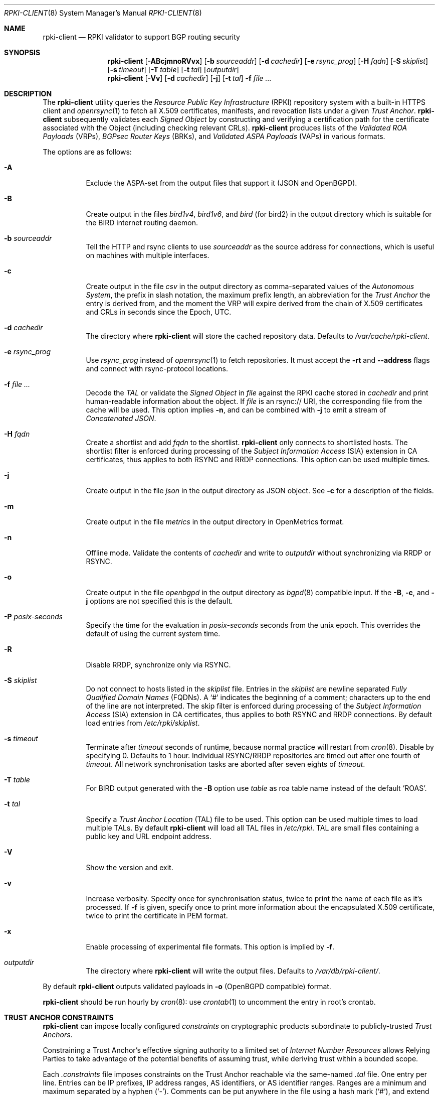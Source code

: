 .\"	$OpenBSD: rpki-client.8,v 1.113 2024/11/04 11:39:12 job Exp $
.\"
.\" Copyright (c) 2019 Kristaps Dzonsons <kristaps@bsd.lv>
.\"
.\" Permission to use, copy, modify, and distribute this software for any
.\" purpose with or without fee is hereby granted, provided that the above
.\" copyright notice and this permission notice appear in all copies.
.\"
.\" THE SOFTWARE IS PROVIDED "AS IS" AND THE AUTHOR DISCLAIMS ALL WARRANTIES
.\" WITH REGARD TO THIS SOFTWARE INCLUDING ALL IMPLIED WARRANTIES OF
.\" MERCHANTABILITY AND FITNESS. IN NO EVENT SHALL THE AUTHOR BE LIABLE FOR
.\" ANY SPECIAL, DIRECT, INDIRECT, OR CONSEQUENTIAL DAMAGES OR ANY DAMAGES
.\" WHATSOEVER RESULTING FROM LOSS OF USE, DATA OR PROFITS, WHETHER IN AN
.\" ACTION OF CONTRACT, NEGLIGENCE OR OTHER TORTIOUS ACTION, ARISING OUT OF
.\" OR IN CONNECTION WITH THE USE OR PERFORMANCE OF THIS SOFTWARE.
.\"
.Dd $Mdocdate: November 4 2024 $
.Dt RPKI-CLIENT 8
.Os
.Sh NAME
.Nm rpki-client
.Nd RPKI validator to support BGP routing security
.Sh SYNOPSIS
.Nm
.Op Fl ABcjmnoRVvx
.Op Fl b Ar sourceaddr
.Op Fl d Ar cachedir
.Op Fl e Ar rsync_prog
.Op Fl H Ar fqdn
.Op Fl S Ar skiplist
.Op Fl s Ar timeout
.Op Fl T Ar table
.Op Fl t Ar tal
.Op Ar outputdir
.Nm
.Op Fl Vv
.Op Fl d Ar cachedir
.Op Fl j
.Op Fl t Ar tal
.Fl f
.Ar
.Sh DESCRIPTION
The
.Nm
utility queries the
.Em Resource Public Key Infrastructure Pq RPKI
repository system with a built-in HTTPS client and
.Xr openrsync 1
to fetch all X.509 certificates, manifests, and revocation lists under a given
.Em Trust Anchor .
.Nm
subsequently validates each
.Em Signed Object
by constructing and verifying a certification path for the certificate
associated with the Object (including checking relevant CRLs).
.Nm
produces lists of the
.Em Validated ROA Payloads Pq VRPs ,
.Em BGPsec Router Keys Pq BRKs ,
and
.Em Validated ASPA Payloads Pq VAPs
in various formats.
.Pp
The options are as follows:
.Bl -tag -width Ds
.It Fl A
Exclude the ASPA-set from the output files that support it (JSON and
OpenBGPD).
.It Fl B
Create output in the files
.Pa bird1v4 ,
.Pa bird1v6 ,
and
.Pa bird
(for bird2)
in the output directory which is suitable for the BIRD internet routing daemon.
.It Fl b Ar sourceaddr
Tell the HTTP and rsync clients to use
.Ar sourceaddr
as the source address for connections, which is useful on machines
with multiple interfaces.
.It Fl c
Create output in the file
.Pa csv
in the output directory as comma-separated values of the
.Em Autonomous System ,
the prefix in slash notation, the maximum prefix length, an abbreviation for
the
.Em Trust Anchor
the entry is derived from, and the moment the VRP will expire derived from
the chain of X.509 certificates and CRLs in seconds since the Epoch, UTC.
.It Fl d Ar cachedir
The directory where
.Nm
will store the cached repository data.
Defaults to
.Pa /var/cache/rpki-client .
.It Fl e Ar rsync_prog
Use
.Ar rsync_prog
instead of
.Xr openrsync 1
to fetch repositories.
It must accept the
.Fl rt
and
.Fl -address
flags and connect with rsync-protocol locations.
.It Fl f Ar
Decode the
.Em TAL
or validate the
.Em Signed Object
in
.Ar file
against the RPKI cache stored in
.Ar cachedir
and print human-readable information about the object.
If
.Ar file
is an rsync:// URI, the corresponding file from the cache will be used.
This option implies
.Fl n ,
and can be combined with
.Fl j
to emit a stream of
.Em Concatenated JSON .
.It Fl H Ar fqdn
Create a shortlist and add
.Ar fqdn
to the shortlist.
.Nm
only connects to shortlisted hosts.
The shortlist filter is enforced during processing of the
.Em Subject Information Access Pq SIA
extension in CA certificates, thus applies to both RSYNC and RRDP connections.
This option can be used multiple times.
.It Fl j
Create output in the file
.Pa json
in the output directory as JSON object.
See
.Fl c
for a description of the fields.
.It Fl m
Create output in the file
.Pa metrics
in the output directory in OpenMetrics format.
.It Fl n
Offline mode.
Validate the contents of
.Ar cachedir
and write to
.Ar outputdir
without synchronizing via RRDP or RSYNC.
.It Fl o
Create output in the file
.Pa openbgpd
in the output directory as
.Xr bgpd 8
compatible input.
If the
.Fl B ,
.Fl c ,
and
.Fl j
options are not specified this is the default.
.It Fl P Ar posix-seconds
Specify the time for the evaluation in
.Ar posix-seconds
seconds from the unix epoch.
This overrides the default of using the current system time.
.It Fl R
Disable RRDP, synchronize only via RSYNC.
.It Fl S Ar skiplist
Do not connect to hosts listed in the
.Ar skiplist
file.
Entries in the
.Ar skiplist
are newline separated
.Em Fully Qualified Domain Names Pq FQDNs .
A
.Ql #
indicates the beginning of a comment; characters up to the end of the line are
not interpreted.
The skip filter is enforced during processing of the
.Em Subject Information Access Pq SIA
extension in CA certificates, thus applies to both RSYNC and RRDP connections.
By default load entries from
.Pa /etc/rpki/skiplist .
.It Fl s Ar timeout
Terminate after
.Ar timeout
seconds of runtime, because normal practice will restart from
.Xr cron 8 .
Disable by specifying 0.
Defaults to 1 hour.
Individual RSYNC/RRDP repositories are timed out after one fourth of
.Em timeout .
All network synchronisation tasks are aborted after seven eights of
.Em timeout .
.It Fl T Ar table
For BIRD output generated with the
.Fl B
option use
.Ar table
as roa table name instead of the default 'ROAS'.
.It Fl t Ar tal
Specify a
.Em Trust Anchor Location Pq TAL
file to be used.
This option can be used multiple times to load multiple TALs.
By default
.Nm
will load all TAL files in
.Pa /etc/rpki .
TAL are small files containing a public key and URL endpoint address.
.It Fl V
Show the version and exit.
.It Fl v
Increase verbosity.
Specify once for synchronisation status, twice to print the name of each file
as it's processed.
If
.Fl f
is given, specify once to print more information about the encapsulated X.509
certificate, twice to print the certificate in PEM format.
.It Fl x
Enable processing of experimental file formats.
This option is implied by
.Fl f .
.It Ar outputdir
The directory where
.Nm
will write the output files.
Defaults to
.Pa /var/db/rpki-client/ .
.El
.Pp
By default
.Nm
outputs validated payloads in
.Fl o
(OpenBGPD compatible) format.
.Pp
.Nm
should be run hourly by
.Xr cron 8 :
use
.Xr crontab 1
to uncomment the entry in root's crontab.
.Sh TRUST ANCHOR CONSTRAINTS
.Nm
can impose locally configured
.Em constraints
on cryptographic products subordinate to publicly-trusted
.Em Trust Anchors .
.Pp
Constraining a Trust Anchor's effective signing authority to a limited set of
.Em Internet Number Resources
allows Relying Parties to take advantage of the potential benefits of
assuming trust, while deriving trust within a bounded scope.
.Pp
Each
.Em .constraints
file imposes constraints on the Trust Anchor reachable via the same-named
.Em .tal
file.
One entry per line.
Entries can be IP prefixes, IP address ranges,
AS identifiers, or AS identifier ranges.
Ranges are a minimum and maximum separated by a hyphen
.Pq Sq - .
Comments can be put anywhere in the file using a hash mark
.Pq Sq # ,
and extend to the end of the current line.
.Em deny
entries may not overlap with other
.Em deny
entries.
.Em allow
entries may not overlap with other
.Em allow
entries.
.Pp
A given EE certificate's resources may not overlap with any
.Em deny
entry, and must be fully contained within the
.Em allow
entries.
.Sh ENVIRONMENT
.Nm
utilizes the following environment variables:
.Bl -tag -width "http_proxy"
.It Ev http_proxy
URL of HTTP proxy to use.
.El
.Sh FILES
.Bl -tag -width "/var/db/rpki-client/openbgpd" -compact
.It Pa /etc/rpki/*.tal
default TAL files used unless
.Fl t Ar tal
is specified.
.It Pa /etc/rpki/*.constraints
files containing registry-specific constraints to restrict what IP addresses
and AS identifiers may or may not appear in EE certificates subordinate to the
same-named Trust Anchor.
.It Pa /etc/rpki/skiplist
default skiplist file, unless
.Fl S Ar skiplist
is specified.
.It Pa /var/cache/rpki-client
cached repository data.
.It Pa /var/db/rpki-client/openbgpd
default roa-set output file.
.El
.Pp
All the top-level TAL are included, except the ARIN TAL which is not
made available with terms compatible with open source.
That public key is treated as a proprietary object in a lengthy legal
agreement regarding ARIN service restrictions.
.Sh EXIT STATUS
.Ex -std
.Sh SEE ALSO
.Xr openrsync 1 ,
.Xr bgpd.conf 5
.Sh STANDARDS
.Rs
.%T X.509 Extensions for IP Addresses and AS Identifiers
.%R RFC 3779
.Re
.Pp
.Rs
.%T Internet X.509 Public Key Infrastructure Certificate and Certificate Revocation List (CRL) Profile
.%R RFC 5280
.Re
.Pp
.Rs
.%T Cryptographic Message Syntax (CMS)
.%R RFC 5652
.Re
.Pp
.Rs
.%T The rsync URI Scheme
.%R RFC 5781
.Re
.Pp
.Rs
.%T \&An Infrastructure to Support Secure Internet Routing
.%R RFC 6480
.Re
.Pp
.Rs
.%T A Profile for Resource Certificate Repository Structure
.%R RFC 6481
.Re
.Pp
.Rs
.%T A Profile for X.509 PKIX Resource Certificates
.%R RFC 6487
.Re
.Pp
.Rs
.%T Signed Object Template for the RPKI
.%R RFC 6488
.Re
.Pp
.Rs
.%T The RPKI Ghostbusters Record
.%R RFC 6493
.Re
.Pp
.Rs
.%T Policy Qualifiers in RPKI Certificates
.%R RFC 7318
.Re
.Pp
.Rs
.%T The Profile for Algorithms and Key Sizes for Use in the RPKI
.%R RFC 7935
.Re
.Pp
.Rs
.%T The RPKI Repository Delta Protocol (RRDP)
.%R RFC 8182
.Re
.Pp
.Rs
.%T A Profile for BGPsec Router Certificates, Certificate Revocation Lists, and Certification Requests
.%R RFC 8209
.Re
.Pp
.Rs
.%T RPKI Trust Anchor Locator
.%R RFC 8630
.Re
.Pp
.Rs
.%T Manifests for the RPKI
.%R RFC 9286
.Re
.Pp
.Rs
.%T A Profile for RPKI Signed Checklists (RSCs)
.%R RFC 9323
.Re
.Pp
.Rs
.%T A Profile for Route Origin Authorizations (ROAs)
.%R RFC 9582
.Re
.Pp
.Rs
.%T On the use of the CMS Signing-Time Attribute in RPKI Signed Objects
.%R RFC 9589
.Re
.Pp
.Rs
.%T Finding and Using Geofeed Data
.%R RFC 9632
.Re
.Pp
.Rs
.%T RPKI Signed Object for Trust Anchor Key
.%U https://datatracker.ietf.org/doc/html/draft-ietf-sidrops-signed-tal
.%D Oct, 2022
.Re
.Pp
.Rs
.%T A Profile for Autonomous System Provider Authorization (ASPA)
.%U https://datatracker.ietf.org/doc/html/draft-ietf-sidrops-aspa-profile
.%D Jun, 2023
.Re
.Pp
.Rs
.%T Constraining RPKI Trust Anchors
.%U https://datatracker.ietf.org/doc/html/draft-snijders-constraining-rpki-trust-anchors
.%D September, 2023
.Re
.Pp
.Rs
.%T Detecting RRDP Session Desynchronization
.%U https://datatracker.ietf.org/doc/html/draft-ietf-sidrops-rrdp-desynchronization-00
.%D April, 2024
.Re
.Pp
.Rs
.%T A profile for Signed Prefix Lists for Use in the RPKI
.%U https://datatracker.ietf.org/doc/html/draft-ietf-sidrops-rpki-prefixlist-02
.%D Jan, 2024
.Re
.Pp
.Rs
.%T Relying Party Handling of RPKI CRL Number Extensions
.%U https://datatracker.ietf.org/doc/html/draft-ietf-sidrops-rpki-crl-numbers
.%D May, 2024
.Re
.Pp
.Rs
.%T RPKI Manifest Number Handling
.%U https://datatracker.ietf.org/doc/html/draft-ietf-sidrops-manifest-numbers
.%D June, 2024
.Re
.Pp
.Rs
.%T Same-Origin Policy for RRDP
.%U https://datatracker.ietf.org/doc/html/draft-ietf-sidrops-rrdp-same-origin
.%D June, 2024
.Re
.Pp
.Rs
.%T Tiebreaking RPKI Trust Anchors
.%U https://datatracker.ietf.org/doc/html/draft-ietf-sidrops-rpki-ta-tiebreaker
.%D June, 2024
.Re
.Sh HISTORY
.Nm
first appeared in
.Ox 6.7 .
.Sh AUTHORS
.An -nosplit
.An Kristaps Dzonsons Aq Mt kristaps@bsd.lv ,
.An Claudio Jeker Aq Mt claudio@openbsd.org ,
.An Theo Buehler Aq Mt tb@openbsd.org ,
and
.An Job Snijders Aq Mt job@openbsd.org .
.\" .Sh CAVEATS
.\" .Sh BUGS
